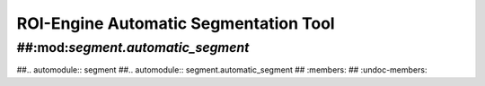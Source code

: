 ********************************************
ROI-Engine Automatic Segmentation Tool
********************************************


##:mod:`segment.automatic_segment`
=====================================

##.. automodule:: segment
##.. automodule:: segment.automatic_segment
##   :members:
##   :undoc-members:
